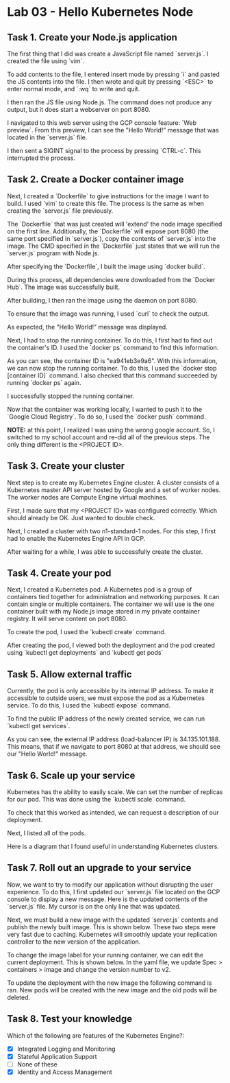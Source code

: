 * Lab 03 - Hello Kubernetes Node

** Task 1. Create your Node.js application

The first thing that I did was create a JavaScript file named `server.js`. I created the file using `vim`.

[[./images/ss1.png]]

To add contents to the file, I entered insert mode by pressing `i` and pasted the JS contents into the file. I then wrote and quit by pressing `<ESC>` to enter normal mode, and `:wq` to write and quit.

[[./images/ss2.png]]

I then ran the JS file using Node.js. The command does not produce any output, but it does start a webserver on port 8080.

[[./images/ss3.png]]

I navigated to this web server using the GCP console feature: `Web preview`. From this preview, I can see the "Hello World!" message that was located in the `server.js` file.

[[./images/ss4.png]]

I then sent a SIGINT signal to the process by pressing `CTRL-c`. This interrupted the process.

** Task 2. Create a Docker container image

Next, I created a `Dockerfile` to give instructions for the image I want to build. I used `vim` to create this file. The process is the same as when creating the `server.js` file previously.

[[./images/ss5.png]]

[[./images/ss6.png]]

The `Dockerfile` that was just created will 'extend' the node image specified on the first line. Additionally, the `Dockerfile` will expose port 8080 (the same port specified in `server.js`), copy the contents of `server.js` into the image. The CMD specified in the `Dockerfile` just states that we will run the `server.js` program with Node.js.

After specifying the `Dockerfile`, I built the image using `docker build`.

[[./images/ss7.png]]

During this process, all dependencies were downloaded from the `Docker Hub`. The image was successfully built.

After building, I then ran the image using the daemon on port 8080.

[[./images/ss8.png]]

To ensure that the image was running, I used `curl` to check the output.

[[./images/ss9.png]]

As expected, the "Hello World!" message was displayed.

Next, I had to stop the running container. To do this, I first had to find out the container's ID. I used the `docker ps` command to find this information.

[[./images/ss10.png]]

As you can see, the container ID is "ea941eb3e9a6". With this information, we can now stop the running container. To do this, I used the `docker stop [container ID]` command. I also checked that this command succeeded by running `docker ps` again.

[[./images/ss11.png]]

I successfully stopped the running container.

Now that the container was working locally, I wanted to push it to the `Google Cloud Registry`. To do so, I used the `docker push` command.

*NOTE:* at this point, I realized I was using the wrong google account. So, I switched to my school account and re-did all of the previous steps. The only thing different is the <PROJECT ID>.

[[./images/ss12.png]]

[[./images/ss13.png]]

** Task 3. Create your cluster

Next step is to create my Kubernetes Engine cluster. A cluster consists of a Kubernetes master API server hosted by Google and a set of worker nodes. The worker nodes are Compute Engine virtual machines.

First, I made sure that my <PROJECT ID> was configured correctly. Which should already be OK. Just wanted to double check.

[[./images/ss14.png]]

Next, I created a cluster with two n1-standard-1 nodes. For this step, I first had to enable the Kubernetes Engine API in GCP.

[[./images/ss15.png]]

After waiting for a while, I was able to successfully create the cluster.

[[./images/ss16.png]]

** Task 4. Create your pod

Next, I created a Kubernetes pod. A Kubernetes pod is a group of containers tied together for administration and networking purposes. It can contain single or multiple containers. The container we will use is the one container built with my Node.js image stored in my private container registry. It will serve content on port 8080.

To create the pod, I used the `kubectl create` command.

[[./images/ss17.png]]

After creating the pod, I viewed both the deployment and the pod created using `kubectl get deployments` and `kubectl get pods`

[[./images/ss18.png]]

** Task 5. Allow external traffic

Currently, the pod is only accessible by its internal IP address. To make it accessible to outside users, we must expose the pod as a Kubernetes service. To do this, I used the `kubectl expose` command.

[[./images/ss19.png]]

To find the public IP address of the newly created service, we can run `kubectl get services`.

[[./images/ss20.png]]

As you can see, the external IP address (load-balancer IP) is 34.135.101.188. This means, that if we navigate to port 8080 at that address, we should see our "Hello World!" message.

[[./images/ss21.png]]

** Task 6. Scale up your service

Kubernetes has the ability to easily scale. We can set the number of replicas for our pod. This was done using the `kubectl scale` command.

[[./images/ss22.png]]

To check that this worked as intended, we can request a description of our deployment.

[[./images/ss23.png]]

Next, I listed all of the pods.

[[./images/ss24.png]]

Here is a diagram that I found useful in understanding Kubernetes clusters.

[[./images/ss25.png]]

** Task 7. Roll out an upgrade to your service

Now, we want to try to modify our application without disrupting the user experience. To do this, I first updated our `server.js` file located on the GCP console to display a new message. Here is the updated contents of the `server.js` file. My cursor is on the only line that was updated.

[[./images/ss26.png]]

Next, we must build a new image with the updated `server.js` contents and publish the newly built image. This is shown below. These two steps were very fast due to caching. Kubernetes will smoothly update your replication controller to the new version of the application.

[[./images/ss27.png]]

To change the image label for your running container, we can edit the current deployment. This is shown below. In the yaml file, we update Spec > containers > image and change the version number to v2.

[[./images/ss28.png]]

[[./images/ss29.png]]

To update the deployment with the new image the following command is ran. New pods will be created with the new image and the old pods will be deleted.

[[./images/ss30.png]]

** Task 8. Test your knowledge

Which of the following are features of the Kubernetes Engine?:
- [X] Integrated Logging and Monitoring
- [X] Stateful Application Support
- [ ] None of these
- [X] Identity and Access Management
